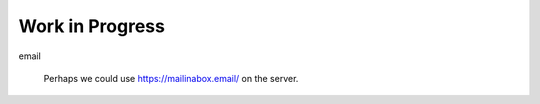 Work in Progress
****************

email

  Perhaps we could use https://mailinabox.email/ on the server.
